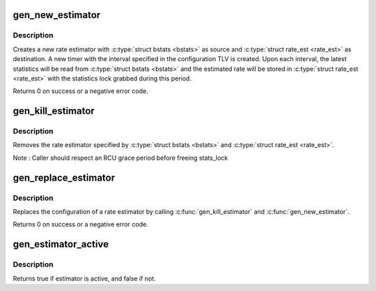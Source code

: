 .. -*- coding: utf-8; mode: rst -*-
.. src-file: net/core/gen_estimator.c

.. _`gen_new_estimator`:

gen_new_estimator
=================

.. c:function:: int gen_new_estimator(struct gnet_stats_basic_packed *bstats, struct gnet_stats_basic_cpu __percpu *cpu_bstats, struct gnet_stats_rate_est64 *rate_est, spinlock_t *stats_lock, struct nlattr *opt)

    create a new rate estimator

    :param struct gnet_stats_basic_packed \*bstats:
        basic statistics

    :param struct gnet_stats_basic_cpu __percpu \*cpu_bstats:
        bstats per cpu

    :param struct gnet_stats_rate_est64 \*rate_est:
        rate estimator statistics

    :param spinlock_t \*stats_lock:
        statistics lock

    :param struct nlattr \*opt:
        rate estimator configuration TLV

.. _`gen_new_estimator.description`:

Description
-----------

Creates a new rate estimator with \ :c:type:`struct bstats <bstats>` as source and \ :c:type:`struct rate_est <rate_est>`
as destination. A new timer with the interval specified in the
configuration TLV is created. Upon each interval, the latest statistics
will be read from \ :c:type:`struct bstats <bstats>` and the estimated rate will be stored in
\ :c:type:`struct rate_est <rate_est>` with the statistics lock grabbed during this period.

Returns 0 on success or a negative error code.

.. _`gen_kill_estimator`:

gen_kill_estimator
==================

.. c:function:: void gen_kill_estimator(struct gnet_stats_basic_packed *bstats, struct gnet_stats_rate_est64 *rate_est)

    remove a rate estimator

    :param struct gnet_stats_basic_packed \*bstats:
        basic statistics

    :param struct gnet_stats_rate_est64 \*rate_est:
        rate estimator statistics

.. _`gen_kill_estimator.description`:

Description
-----------

Removes the rate estimator specified by \ :c:type:`struct bstats <bstats>` and \ :c:type:`struct rate_est <rate_est>`.

Note : Caller should respect an RCU grace period before freeing stats_lock

.. _`gen_replace_estimator`:

gen_replace_estimator
=====================

.. c:function:: int gen_replace_estimator(struct gnet_stats_basic_packed *bstats, struct gnet_stats_basic_cpu __percpu *cpu_bstats, struct gnet_stats_rate_est64 *rate_est, spinlock_t *stats_lock, struct nlattr *opt)

    replace rate estimator configuration

    :param struct gnet_stats_basic_packed \*bstats:
        basic statistics

    :param struct gnet_stats_basic_cpu __percpu \*cpu_bstats:
        bstats per cpu

    :param struct gnet_stats_rate_est64 \*rate_est:
        rate estimator statistics

    :param spinlock_t \*stats_lock:
        statistics lock

    :param struct nlattr \*opt:
        rate estimator configuration TLV

.. _`gen_replace_estimator.description`:

Description
-----------

Replaces the configuration of a rate estimator by calling
\ :c:func:`gen_kill_estimator`\  and \ :c:func:`gen_new_estimator`\ .

Returns 0 on success or a negative error code.

.. _`gen_estimator_active`:

gen_estimator_active
====================

.. c:function:: bool gen_estimator_active(const struct gnet_stats_basic_packed *bstats, const struct gnet_stats_rate_est64 *rate_est)

    test if estimator is currently in use

    :param const struct gnet_stats_basic_packed \*bstats:
        basic statistics

    :param const struct gnet_stats_rate_est64 \*rate_est:
        rate estimator statistics

.. _`gen_estimator_active.description`:

Description
-----------

Returns true if estimator is active, and false if not.

.. This file was automatic generated / don't edit.

